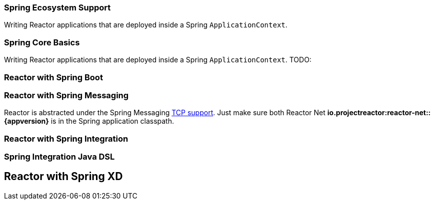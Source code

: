 === Spring Ecosystem Support
Writing Reactor applications that are deployed inside a Spring `ApplicationContext`.


[[spring-basics]]
=== Spring Core Basics
Writing Reactor applications that are deployed inside a Spring `ApplicationContext`.
TODO:

[[spring-boot]]
=== Reactor with Spring Boot

[[spring-integration]]
=== Reactor with Spring Messaging
Reactor is abstracted under the Spring Messaging http://docs.spring.io/spring/docs/current/spring-framework-reference/html/websocket.html[TCP support].
Just make sure both Reactor Net *io.projectreactor:reactor-net::{appversion}* is in the Spring application classpath.

[[spring-integration-messaging]]
=== Reactor with Spring Integration

=== Spring Integration Java DSL

[[spring-xd]]
== Reactor with Spring XD